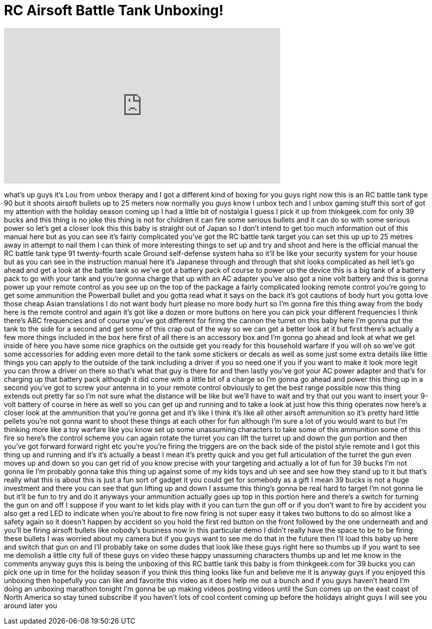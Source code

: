 = RC Airsoft Battle Tank Unboxing!
:published_at: 2011-12-02
:hp-alt-title: RC Airsoft Battle Tank Unboxing!
:hp-image: https://i.ytimg.com/vi/soUnYP_6Ils/maxresdefault.jpg


++++
<iframe width="560" height="315" src="https://www.youtube.com/embed/soUnYP_6Ils?rel=0" frameborder="0" allow="autoplay; encrypted-media" allowfullscreen></iframe>
++++

what's up guys it's Lou from unbox
therapy and I got a different kind of
boxing for you guys right now this is an
RC battle tank type 90 but it shoots
airsoft bullets up to 25 meters now
normally you guys know I unbox tech and
I unbox gaming stuff this sort of got my
attention with the holiday season coming
up I had a little bit of nostalgia I
guess I pick it up from thinkgeek.com
for only 39 bucks and this thing is no
joke this thing is not for children it
can fire some serious bullets and it can
do so with some serious power so let's
get a closer look this this baby is
straight out of Japan so I don't intend
to get too much information out of this
manual here but as you can see it's
fairly complicated you've got the RC
battle tank target you can set this up
up to 25 metres away in attempt to nail
them I can think of more interesting
things to set up and try and shoot and
here is the official manual the RC
battle tank type 91 twenty-fourth scale
Ground self-defense system haha so it'll
be like your security system for your
house but as you can see in the
instruction manual here it's Japanese
through and through that shit looks
complicated as hell let's go ahead and
get a look at the battle tank so we've
got a battery pack of course to power up
the device this is a big tank of a
battery pack to go with your tank and
you're gonna charge that up with an AC
adapter you've also got a nine volt
battery and this is gonna power up your
remote control as you see up on the top
of the package a fairly complicated
looking remote control you're going to
get some ammunition
the Powerball bullet and you gotta read
what it says on the back it's got
cautions of body hurt you gotta love
those cheap Asian translations I do not
want body hurt please no more body hurt
so I'm gonna fire this thing away from
the body here is the remote control and
again it's got like a dozen or more
buttons on here you can pick your
different frequencies I think there's
ABC frequencies and of course you've got
different
for firing the cannon the turret on this
baby here I'm gonna put the tank to the
side for a second and get some of this
crap out of the way so we can get a
better look at it but first there's
actually a few more things included in
the box here first of all there is an
accessory box and I'm gonna go ahead and
look at what we get inside of here you
have some nice graphics on the outside
get you ready for this household warfare
if you will
oh so we've got some accessories for
adding even more detail to the tank some
stickers or decals as well as some just
some extra details like little things
you can apply to the outside of the tank
including a driver if you so need one if
you if you want to make it look more
legit you can throw a driver on there so
that's what that guy is there for and
then lastly you've got your AC power
adapter and that's for charging up that
battery pack although it did come with a
little bit of a charge so I'm gonna go
ahead and power this thing up in a
second you've got to screw your antenna
in to your remote control obviously to
get the best range possible now this
thing extends out pretty far so I'm not
sure what the distance will be like but
we'll have to wait and try that out you
want to insert your 9-volt battery of
course in here as well so you can get up
and running and to take a look at just
how this thing operates now here's a
closer look at the ammunition that
you're gonna get and it's like I think
it's like all other airsoft ammunition
so it's pretty hard little pellets
you're not gonna want to shoot these
things at each other for fun although
I'm sure a lot of you would want to but
I'm thinking more like a toy warfare
like you know set up some unassuming
characters to take some of this
ammunition some of this fire so here's
the control scheme you can again rotate
the turret you can lift the turret up
and down the gun portion and then you've
got forward forward right etc you're
you're firing the triggers are on the
back side of the pistol style remote and
I got this thing up and running and it's
it's actually a beast I mean it's pretty
quick and you get full articulation of
the turret the gun even moves up and
down so you can get rid of you know
precise with your targeting and
actually a lot of fun for 39 bucks I'm
not gonna lie I'm probably gonna take
this thing up against some of my kids
toys and uh see and see how they stand
up to it but that's really what this is
about this is just a fun sort of gadget
it you could get for somebody as a gift
I mean 39 bucks is not a huge investment
and there you can see that gun lifting
up and down
I assume this thing's gonna be real hard
to target I'm not gonna lie but it'll be
fun to try and do it anyways your
ammunition actually goes up top in this
portion here and there's a switch for
turning the gun on and off I suppose if
you want to let kids play with it you
can turn the gun off or if you don't
want to fire by accident you also get a
red LED to indicate when you're about to
fire now firing is not super easy it
takes two buttons to do so almost like a
safety again so it doesn't happen by
accident so you hold the first red
button on the front followed by the one
underneath and and you'll be firing
airsoft bullets like nobody's business
now in this particular demo I didn't
really have the space to be to be firing
these bullets I was worried about my
camera but if you guys want to see me do
that in the future then I'll load this
baby up here and switch that gun on and
I'll probably take on some dudes that
look like these guys right here so
thumbs up if you want to see me demolish
a little city full of these guys on
video these happy unassuming characters
thumbs up and let me know in the
comments anyway guys this is being the
unboxing of this RC battle tank this
baby is from thinkgeek.com for 39 bucks
you can pick one up in time for the
holiday season if you think this thing
looks like fun and believe me it is
anyway guys if you enjoyed this unboxing
then hopefully you can like and favorite
this video as it does help me out a
bunch and if you guys haven't heard I'm
doing an unboxing marathon tonight I'm
gonna be up making videos posting videos
until the Sun comes up on the east coast
of North America so stay tuned subscribe
if you haven't lots of cool content
coming up before the holidays alright
guys I will see you around later
you